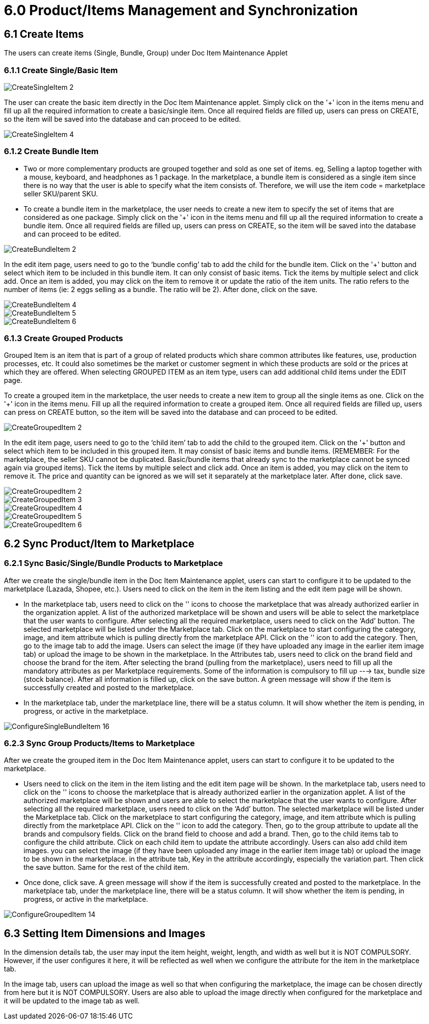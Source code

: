 = 6.0 Product/Items Management and Synchronization 

== 6.1 Create Items

The users can create items (Single, Bundle, Group) under Doc Item Maintenance Applet

=== 6.1.1 Create Single/Basic Item

image::CreateSingleItem-2.png[align = center]

The user can create the basic item directly in the Doc Item Maintenance applet. Simply click on the '+' icon in the items menu and fill up all the required information to create a basic/single item. Once all required fields are filled up, users can press on CREATE, so the item will be saved into the database and can proceed to be edited.




image::CreateSingleItem-4.png[align = center]

=== 6.1.2 Create Bundle Item

* Two or more complementary products are grouped together and sold as one set of items. eg, Selling a laptop together with a mouse, keyboard, and headphones as 1 package. In the marketplace, a bundle item is considered as a single item since there is no way that the user is able to specify what the item consists of. Therefore, we will use the item code = marketplace seller SKU/parent SKU.

* To create a bundle item in the marketplace, the user needs to create a new item to specify the set of items that are considered as one package. Simply click on the '+' icon in the items menu and fill up all the required information to create a bundle item. Once all required fields are filled up, users can press on CREATE, so the item will be saved into the database and can proceed to be edited. 

image::CreateBundleItem-2.png[align = center]

In the edit item page, users need to go to the ‘bundle config’ tab to add the child for the bundle item. Click on the '+' button and select which item to be included in this bundle item. It can only consist of basic items. Tick the items by multiple select and click add. Once an item is added, you may click on the item to remove it or update the ratio of the item units. The ratio refers to the number of items (ie: 2 eggs selling as a bundle. The ratio will be 2). After done, click on the save.

image::CreateBundleItem-4.png[align = center]

image::CreateBundleItem-5.png[align = center]

image::CreateBundleItem-6.png[align = center]

=== 6.1.3 Create Grouped Products

Grouped Item is an item that is part of a group of related products which share common attributes like features, use, production processes, etc. It could also sometimes be the market or customer segment in which these products are sold or the prices at which they are offered. When selecting GROUPED ITEM as an item type, users can add additional child items under the EDIT page.

To create a grouped item in the marketplace, the user needs to create a new item to group all the single items as one. Click on the '+' icon in the items menu. Fill up all the required information to create a grouped item. Once all required fields are filled up, users can press on CREATE button, so the item will be saved into the database and can proceed to be edited.

image::CreateGroupedItem-2.png[align = center]

In the edit item page, users need to go to the ‘child item’ tab to add the child to the grouped item. Click on the '+' button and select which item to be included in this grouped item. It may consist of basic items and bundle items. (REMEMBER: For the marketplace, the seller SKU cannot be duplicated. Basic/bundle items that already sync to the marketplace cannot be synced again via grouped items). Tick the items by multiple select and click add. Once an item is added, you may click on the item to remove it. The price and quantity can be ignored as we will set it separately at the marketplace later. After done, click save.

image::CreateGroupedItem-2.png[align = center]

image::CreateGroupedItem-3.png[align = center]


image::CreateGroupedItem-4.png[align = center]

image::CreateGroupedItem-5.png[align = center]

image::CreateGroupedItem-6.png[align = center]

== 6.2 Sync Product/Item to Marketplace

=== 6.2.1 Sync Basic/Single/Bundle Products to Marketplace

After we create the single/bundle item in the Doc Item Maintenance applet, users can start to configure it to be updated to the marketplace (Lazada, Shopee, etc.). Users need to click on the item in the item listing and the edit item page will be shown. 

* In the marketplace tab, users need to click on the '+' icons to choose the marketplace that was already authorized earlier in the organization applet. A list of the authorized marketplace will be shown and users will be able to select the marketplace that the user wants to configure. After selecting all the required marketplace, users need to click on the ‘Add’ button. The selected marketplace will be listed under the Marketplace tab. Click on the marketplace to start configuring the category, image, and item attribute which is pulling directly from the marketplace API. Click on the '+' icon to add the category. Then, go to the image tab to add the image. Users can select the image (if they have uploaded any image in the earlier item image tab) or upload the image to be shown in the marketplace. In the Attributes tab, users need to click on the brand field and choose the brand for the item. After selecting the brand (pulling from the marketplace), users need to fill up all the mandatory attributes as per Marketplace requirements. Some of the information is compulsory to fill up ---> tax, bundle size (stock balance). After all information is filled up, click on the save button. A green message will show if the item is successfully created and posted to the marketplace.

* In the marketplace tab, under the marketplace line, there will be a status column. It will show whether the item is pending, in progress, or active in the marketplace.

image::ConfigureSingleBundleItem-16.png[align = center]

=== 6.2.3 Sync Group Products/Items to  Marketplace

After we create the grouped item in the Doc Item Maintenance applet, users can start to configure it to be updated to the marketplace.

* Users need to click on the item in the item listing and the edit item page will be shown. In the marketplace tab, users need to click on the '+' icons to choose the marketplace that is already authorized earlier in the organization applet. A list of the authorized marketplace will be shown and users are able to select the marketplace that the user wants to configure. After selecting all the required marketplace, users need to click on the ‘Add’ button. The selected marketplace will be listed under the Marketplace tab. Click on the marketplace to start configuring the category, image, and item attribute which is pulling directly from the marketplace API. Click on the '+' icon to add the category. Then, go to the group attribute to update all the brands and compulsory fields. Click on the brand field to choose and add a brand. Then, go to the child items tab to configure the child attribute. Click on each child item to update the attribute accordingly. Users can also add child item images. you can select the image (if they have been uploaded any image in the earlier item image tab) or upload the image to be shown in the marketplace. in the attribute tab, Key in the attribute accordingly, especially the variation part. Then click the save button. Same for the rest of the child item. 

* Once done, click save. A green message will show if the item is successfully created and posted to the marketplace. In the marketplace tab, under the marketplace line, there will be a status column. It will show whether the item is pending, in progress, or active in the marketplace.

image::ConfigureGroupedItem-14.png[align = center]


== 6.3 Setting Item Dimensions and Images 

In the dimension details tab, the user may input the item height, weight, length, and width as well but it is NOT COMPULSORY. However, if the user configures it here, it will be reflected as well when we configure the attribute for the item in the marketplace tab.

In the image tab, users can upload the image as well so that when configuring the marketplace, the image can be chosen directly from here but it is NOT COMPULSORY. Users are also able to upload the image directly when configured for the marketplace and it will be updated to the image tab as well.
